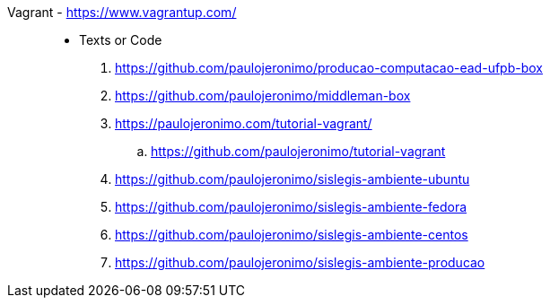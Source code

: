 [#vagrant]#Vagrant# - https://www.vagrantup.com/::
* Texts or Code
. https://github.com/paulojeronimo/producao-computacao-ead-ufpb-box
. https://github.com/paulojeronimo/middleman-box
. https://paulojeronimo.com/tutorial-vagrant/
.. https://github.com/paulojeronimo/tutorial-vagrant
. https://github.com/paulojeronimo/sislegis-ambiente-ubuntu
. https://github.com/paulojeronimo/sislegis-ambiente-fedora
. https://github.com/paulojeronimo/sislegis-ambiente-centos
. https://github.com/paulojeronimo/sislegis-ambiente-producao
